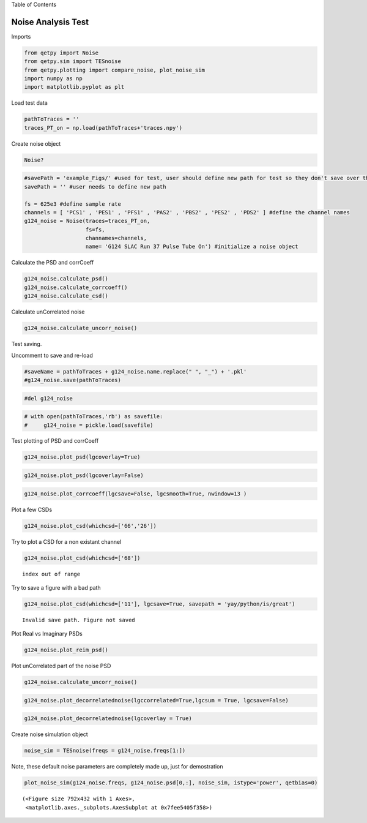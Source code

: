 
.. raw:: html

   <h1>

Table of Contents

.. raw:: html

   </h1>
   <div class="toc"><ul class="toc-item"></ul></div>

Noise Analysis Test
===================

Imports

.. code:: ipython3

    from qetpy import Noise
    from qetpy.sim import TESnoise
    from qetpy.plotting import compare_noise, plot_noise_sim
    import numpy as np
    import matplotlib.pyplot as plt

Load test data

.. code:: ipython3

    pathToTraces = ''
    traces_PT_on = np.load(pathToTraces+'traces.npy')


Create noise object

.. code:: ipython3

    Noise?

.. code:: ipython3

    #savePath = 'example_Figs/' #used for test, user should define new path for test so they don't save over these figs
    savePath = '' #user needs to define new path
    
    fs = 625e3 #define sample rate
    channels = [ 'PCS1' , 'PES1' , 'PFS1' , 'PAS2' , 'PBS2' , 'PES2' , 'PDS2' ] #define the channel names
    g124_noise = Noise(traces=traces_PT_on,
                       fs=fs, 
                       channames=channels,
                       name= 'G124 SLAC Run 37 Pulse Tube On') #initialize a noise object
    
    


Calculate the PSD and corrCoeff

.. code:: ipython3

    g124_noise.calculate_psd()
    g124_noise.calculate_corrcoeff()
    g124_noise.calculate_csd()
    


Calculate unCorrelated noise

.. code:: ipython3

    g124_noise.calculate_uncorr_noise()

Test saving.

Uncomment to save and re-load

.. code:: ipython3

    #saveName = pathToTraces + g124_noise.name.replace(" ", "_") + '.pkl'
    #g124_noise.save(pathToTraces)

.. code:: ipython3

    #del g124_noise

.. code:: ipython3

    # with open(pathToTraces,'rb') as savefile:
    #     g124_noise = pickle.load(savefile)

Test plotting of PSD and corrCoeff

.. code:: ipython3

    g124_noise.plot_psd(lgcoverlay=True)




.. image:: noise_example_files/noise_example_18_0.png


.. code:: ipython3

    
    g124_noise.plot_psd(lgcoverlay=False)




.. image:: noise_example_files/noise_example_19_0.png


.. code:: ipython3

    g124_noise.plot_corrcoeff(lgcsave=False, lgcsmooth=True, nwindow=13 )



.. image:: noise_example_files/noise_example_20_0.png


Plot a few CSDs

.. code:: ipython3

    g124_noise.plot_csd(whichcsd=['66','26'])



.. image:: noise_example_files/noise_example_22_0.png



.. image:: noise_example_files/noise_example_22_1.png


Try to plot a CSD for a non existant channel

.. code:: ipython3

    g124_noise.plot_csd(whichcsd=['68'])


.. parsed-literal::

    index out of range


Try to save a figure with a bad path

.. code:: ipython3

    g124_noise.plot_csd(whichcsd=['11'], lgcsave=True, savepath = 'yay/python/is/great')


.. parsed-literal::

    Invalid save path. Figure not saved



.. image:: noise_example_files/noise_example_26_1.png


Plot Real vs Imaginary PSDs

.. code:: ipython3

    g124_noise.plot_reim_psd()



.. image:: noise_example_files/noise_example_28_0.png


Plot unCorrelated part of the noise PSD

.. code:: ipython3

    g124_noise.calculate_uncorr_noise()

.. code:: ipython3

    
    g124_noise.plot_decorrelatednoise(lgccorrelated=True,lgcsum = True, lgcsave=False)



.. image:: noise_example_files/noise_example_31_0.png


.. code:: ipython3

    g124_noise.plot_decorrelatednoise(lgcoverlay = True)



.. image:: noise_example_files/noise_example_32_0.png


Create noise simulation object

.. code:: ipython3

    
    noise_sim = TESnoise(freqs = g124_noise.freqs[1:])

Note, these default noise parameters are completely made up, just for
demostration

.. code:: ipython3

    plot_noise_sim(g124_noise.freqs, g124_noise.psd[0,:], noise_sim, istype='power', qetbias=0)




.. parsed-literal::

    (<Figure size 792x432 with 1 Axes>,
     <matplotlib.axes._subplots.AxesSubplot at 0x7fee5405f358>)




.. image:: noise_example_files/noise_example_36_1.png


